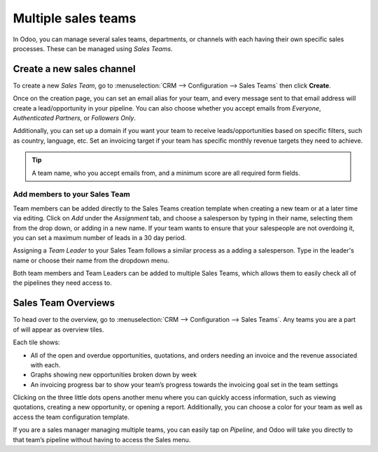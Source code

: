 ====================
Multiple sales teams
====================

In Odoo, you can manage several sales teams, departments, or channels with each having their own
specific sales processes. These can be managed using *Sales Teams*.


Create a new sales channel
==========================

To create a new *Sales Team*, go to :menuselection:`CRM --> Configuration --> Sales Teams` then
click **Create**.

Once on the creation page, you can set an email alias for your team, and every message sent to that
email address will create a lead/opportunity in your pipeline. You can also choose whether you
accept emails from *Everyone*, *Authenticated Partners*, or *Followers Only*.

Additionally, you can set up a domain if you want your team to receive leads/opportunities based on
specific filters, such as country, language, etc. Set an invoicing target if your team has specific
monthly revenue targets they need to achieve.

.. image:: multiple_sales_teams/sales-team-creation.png
   :align: center
   :alt: Creating a Sales Team

.. tip::
   A team name, who you accept emails from, and a minimum score are all required form fields.

Add members to your Sales Team
------------------------------

Team members can be added directly to the Sales Teams creation template when creating a new team or
at a later time via editing. Click on *Add* under the *Assignment* tab, and choose a salesperson by
typing in their name, selecting them from the drop down, or adding in a new name. If your team wants
to ensure that your salespeople are not overdoing it, you can set a maximum number of leads in a 30
day period.

.. image:: multiple_sales_teams/add-a-salesperson.png
   :align: center
   :alt: Adding a Salesperson

Assigning a *Team Leader* to your Sales Team follows a similar process as a adding a salesperson.
Type in the leader's name or choose their name from the dropdown menu.

Both team members and Team Leaders can be added to multiple Sales Teams, which allows them to easily
check all of the pipelines they need access to.

Sales Team Overviews
====================

To head over to the overview, go to :menuselection:`CRM --> Configuration --> Sales Teams`. Any
teams you are a part of will appear as overview tiles.

Each tile shows:

- All of the open and overdue opportunities, quotations, and orders needing an invoice and the
  revenue associated with each.
- Graphs showing new opportunities broken down by week
- An invoicing progress bar to show your team’s progress towards the invoicing goal set in the team
  settings

.. image:: multiple_sales_teams/sales-team-overview.png
   :align: center
   :alt: Sales Team Overview

Clicking on the three little dots opens another menu where you can quickly access information,
such as viewing quotations, creating a new opportunity, or opening a report. Additionally, you can
choose a color for your team as well as access the team configuration template.

.. image:: multiple_sales_teams/team-overview-three-dot-menu.png
   :align: center
   :alt: Three Dot Menu

If you are a sales manager managing multiple teams, you can easily tap on *Pipeline*, and Odoo will
take you directly to that team’s pipeline without having to access the Sales menu.


